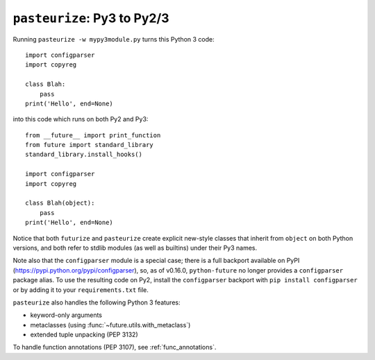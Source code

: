 .. _backwards-conversion:

``pasteurize``: Py3 to Py2/3
----------------------------

Running ``pasteurize -w mypy3module.py`` turns this Python 3 code::
    
    import configparser
    import copyreg
    
    class Blah:
        pass
    print('Hello', end=None)

into this code which runs on both Py2 and Py3::
    
    from __future__ import print_function
    from future import standard_library
    standard_library.install_hooks()
    
    import configparser
    import copyreg

    class Blah(object):
        pass
    print('Hello', end=None)

Notice that both ``futurize`` and ``pasteurize`` create explicit new-style
classes that inherit from ``object`` on both Python versions, and both 
refer to stdlib modules (as well as builtins) under their Py3 names.

Note also that the ``configparser`` module is a special case; there is a full
backport available on PyPI (https://pypi.python.org/pypi/configparser), so, as
of v0.16.0, ``python-future`` no longer provides a ``configparser`` package
alias. To use the resulting code on Py2, install the ``configparser`` backport
with ``pip install configparser`` or by adding it to your ``requirements.txt``
file.

``pasteurize`` also handles the following Python 3 features:

- keyword-only arguments
- metaclasses (using :func:`~future.utils.with_metaclass`)
- extended tuple unpacking (PEP 3132)

To handle function annotations (PEP 3107), see :ref:`func_annotations`.


